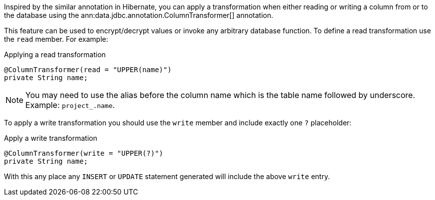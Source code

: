 Inspired by the similar annotation in Hibernate, you can apply a transformation when either reading or writing a column from or to the database using the ann:data.jdbc.annotation.ColumnTransformer[] annotation.

This feature can be used to encrypt/decrypt values or invoke any arbitrary database function. To define a read transformation use the `read` member. For example:

.Applying a read transformation
[source,java]
----
@ColumnTransformer(read = "UPPER(name)")
private String name;
----

NOTE: You may need to use the alias before the column name which is the table name followed by underscore. Example: `project_.name`.

To apply a write transformation you should use the `write` member and include exactly one `?` placeholder:

.Apply a write transformation
[source,java]
----
@ColumnTransformer(write = "UPPER(?)")
private String name;
----

With this any place any `INSERT` or `UPDATE` statement generated will include the above `write` entry.
